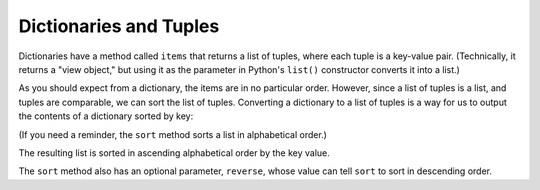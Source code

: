 Dictionaries and Tuples
-----------------------

.. index::
   single: Item Method
   single: Key-Value Pairs

Dictionaries have a method called ``items`` that returns a list
of tuples, where each tuple is a key-value pair. (Technically, it returns
a "view object," but using it as the parameter in Python's ``list()``
constructor converts it into a list.)

.. activecode:: dictionariesandtuples_exercise_1
   :nocodelens:

   d = {'a':10, 'b':1, 'c':22}
   t = list(d.items())
   print(t)


.. mchoice:: question10_4_1
   :answer_a: True
   :answer_b: False
   :correct: b
   :feedback_a: Incorrect! Look closely at the second line. Notice anything missing? Try again.
   :feedback_b: Correct! Parentheses are required when calling the items() method.

   True or false? The following code will correctly output the items of the dictionary t.

   .. code-block:: python

      name_dictionary = {'Bob': 5, 'Melissa': 3, 'John': 7, 'Kim': 5}
      t = list(name_dictionary.items)
      print(t)

As you should expect from a dictionary, the items are in no particular order.
However, since a list of tuples is a list, and tuples are comparable,
we can sort the list of tuples. Converting a dictionary to a list of
tuples is a way for us to output the contents of a dictionary sorted by
key:

.. activecode:: dictionariesandtuples_exercise_2
   :nocodelens:

   d = {'b':1, 'a': 10, 'c':22}
   t = list(d.items())
   print(t) #should print [('b', 1), ('a', 10), ('c', 22)]
   t.sort()
   print(t) #should print [('a', 10), ('b', 1), ('c', 22)]


(If you need a reminder, the ``sort`` method sorts a list in alphabetical order.)

The resulting list is sorted in ascending alphabetical order by the key value.

.. mchoice:: question10_4_2
   :practice: T
   :answer_a: In ascending order by the keys' first letter.
   :answer_b: In descending order by each key's value.
   :answer_c: In descending order by the keys' first letter.
   :answer_d: In ascending order by each key's value.
   :correct: a
   :feedback_a: Correct! This is the way that the sort() method sorts lists of tuples.
   :feedback_b: Incorrect! The sort() method doesn't consider the keys' values at all. Try again.
   :feedback_c: Incorrect! The default way that the sort() method sorts is in ascending order. Try again.
   :feedback_d: Incorrect! The sort() method doesn't consider the keys' values at all. Try again.

   How will the list below be sorted (if there is any order at all)?

   .. code-block:: python

      grocery_dict = {'apple': 5, 'pineapple': 3, 'chicken': 8, 'kiwi': 7}
      grocery_list = list(grocery_dict.items())
      grocery_list.sort()

The ``sort`` method also has an optional parameter, ``reverse``, whose value can
tell ``sort`` to sort in descending order.

.. activecode:: dictionariesandtuples_exercise_3
   :nocodelens:

   grocery_dict = {'apple': 5, 'pineapple': 3, 'chicken': 8, 'kiwi': 7}
   grocery_list = list(grocery_dict.items())
   grocery_list.sort(reverse=True)
   print(grocery_list) #should print [('pineapple', 3), ('kiwi', 7), ('chicken', 8), ('apple', 5)]


.. activecode:: question10_4_3_v2
   :nocodelens:
   :practice: T

   Write code that will transform dictionary d into a list of tuples, called tup_list, sorted by the keys in descending order.
   ~~~~
   d = {'a': 10, 'b': 2, 'c': 27, 'd': 15, 'e': 30, 'f': 3}

   ====
   from unittest.gui import TestCaseGui

   class myTests(TestCaseGui):

       def testOne(self):
           self.assertEqual(tup_list, [('f', 3), ('e', 30), ('d', 15), ('c', 27), ('b', 2), ('a', 10)], "Checking to make sure the list was sorted correctly.")
           self.assertEqual(len(tup_list), 6, "Checking to make sure no values were added or deleted.")

   myTests().main()
